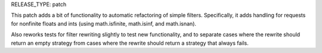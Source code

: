 RELEASE_TYPE: patch

This patch adds a bit of functionality to automatic refactoring of simple filters. Specifically, it adds handling for requests for nonfinite floats and ints (using math.isfinite, math.isinf, and math.isnan).

Also reworks tests for filter rewriting slightly to test new functionality, and to separate cases where the rewrite should return an empty strategy from cases where the rewrite should return a strategy that always fails.